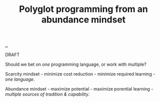 :PROPERTIES:
:ID: 499243a4-7b24-4937-8f95-066d28ae6fe0
:END:
#+TITLE: Polyglot programming from an abundance mindset

[[file:..][..]]

DRAFT

Should we bet on /one/ programming language, or work with multiple?

Scarcity mindset - minimize cost reduction - minimize required learning - /one language/.

Abundance mindset - maximize potential - maximize porential learning - /multiple sources of tradition & capability/.
